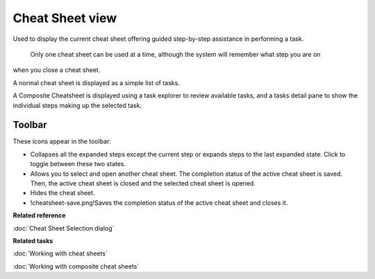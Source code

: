 Cheat Sheet view
################

Used to display the current cheat sheet offering guided step-by-step assistance in performing a
task.
 Only one cheat sheet can be used at a time, although the system will remember what step you are on
when you close a cheat sheet.

A normal cheat sheet is displayed as a simple list of tasks.
 |image0|

A Composite Cheatsheet is displayed using a task explorer to review available tasks, and a tasks
detail pane to show the individual steps making up the selected task.
 |image1|

Toolbar
=======

These icons appear in the toolbar:

-  |image2| Collapses all the expanded steps except the current step or expands steps to the last
   expanded state. Click to toggle between these two states.
-  |image3| Allows you to select and open another cheat sheet. The completion status of the active
   cheat sheet is saved. Then, the active cheat sheet is closed and the selected cheat sheet is
   opened.
-  |image4| Hides the cheat sheet.
-  !cheatsheet-save.png!Saves the completion status of the active cheat sheet and closes it.

**Related reference**

:doc:`Cheat Sheet Selection dialog`


**Related tasks**

:doc:`Working with cheat sheets`

:doc:`Working with composite cheat sheets`


.. |image0| image:: /images/cheat_sheet_view/CheatSheet.png
.. |image1| image:: /images/cheat_sheet_view/CheatSheetComposite.png
.. |image2| image:: /images/cheat_sheet_view/cheatsheet-collapse.png
.. |image3| image:: /images/cheat_sheet_view/cheatsheet-select.png
.. |image4| image:: /images/cheat_sheet_view/cheatsheet-hide.png
